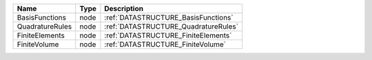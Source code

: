 

=============== ==== ==================================== 
Name            Type Description                          
=============== ==== ==================================== 
BasisFunctions  node :ref:`DATASTRUCTURE_BasisFunctions`  
QuadratureRules node :ref:`DATASTRUCTURE_QuadratureRules` 
FiniteElements  node :ref:`DATASTRUCTURE_FiniteElements`  
FiniteVolume    node :ref:`DATASTRUCTURE_FiniteVolume`    
=============== ==== ==================================== 


